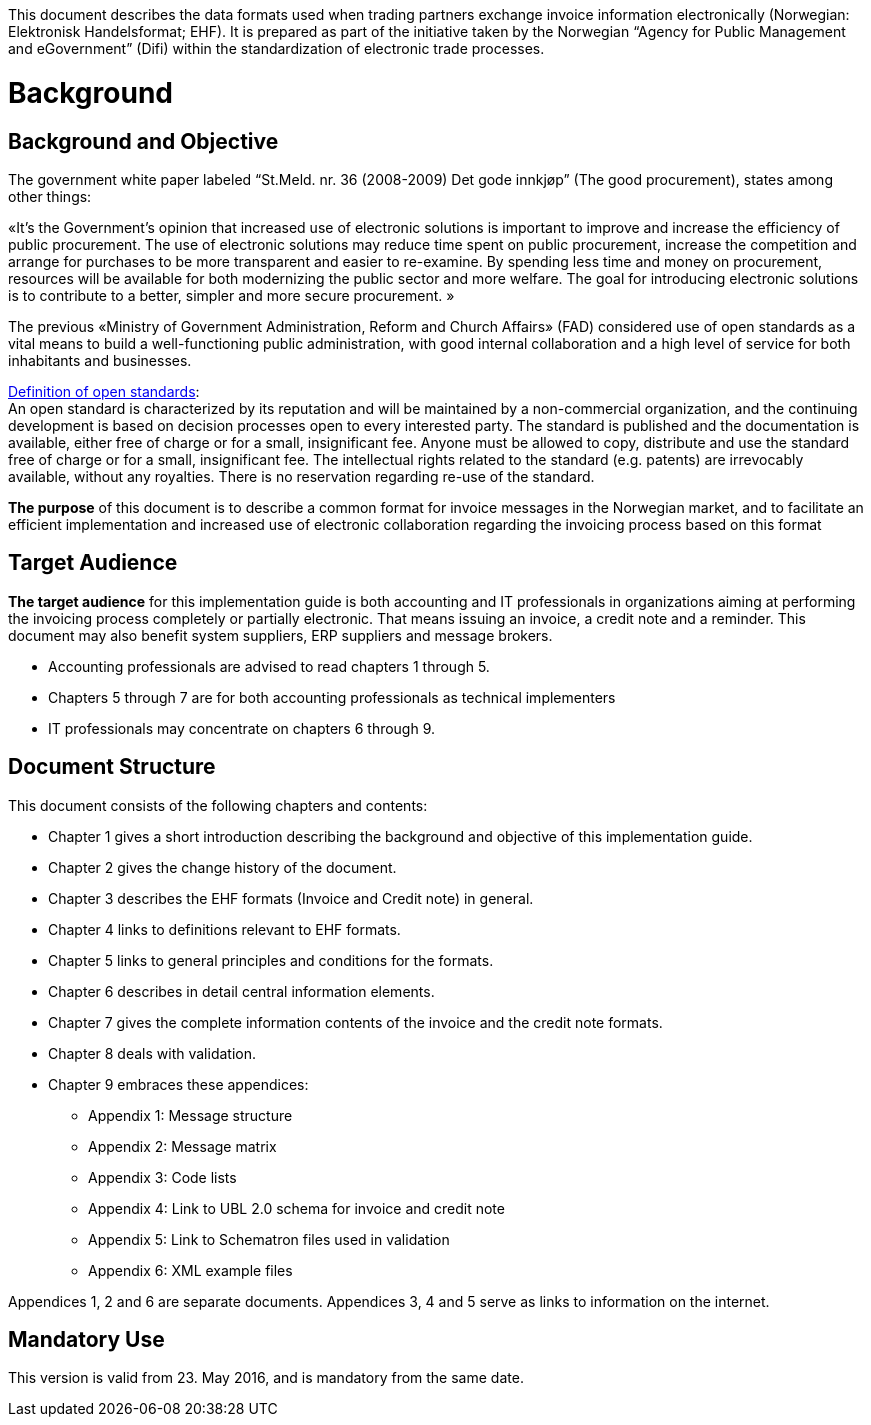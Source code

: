 This document describes the data formats used when trading partners exchange invoice information electronically (Norwegian: Elektronisk Handelsformat; EHF). It is prepared as part of the initiative taken by the Norwegian “Agency for Public Management and eGovernment” (Difi) within the standardization of electronic trade processes.

= Background

== Background and Objective

The government white paper labeled “St.Meld. nr. 36 (2008-2009) Det gode innkjøp” (The good procurement), states among other things:

«It’s the Government’s opinion that increased use of electronic solutions is important to improve and increase the efficiency of public procurement. The use of electronic solutions may reduce time spent on public procurement, increase the competition and arrange for purchases to be more transparent and easier to re-examine. By spending less time and money on procurement, resources will be available for both modernizing the public sector and more welfare.
The goal for introducing electronic solutions is to contribute to a better, simpler and more secure procurement. »

The previous «Ministry of Government Administration, Reform and Church Affairs» (FAD) considered use of open standards as a vital means to build a well-functioning public administration, with good internal collaboration and a high level of service for both inhabitants and businesses.

http://no.wikipedia.org/wiki/%C3%85pen_standard[Definition of open standards]: +
An open standard is characterized by its reputation and will be maintained by a non-commercial organization, and the continuing development is based on decision processes open to every interested party. The standard is published and the documentation is available, either free of charge or for a small, insignificant fee. Anyone must be allowed to copy, distribute and use the standard free of charge or for a small, insignificant fee. The intellectual rights related to the standard (e.g. patents) are irrevocably available, without any royalties. There is no reservation regarding re-use of the standard.

*The purpose* of this document is to describe a common format for invoice messages in the Norwegian market, and to facilitate an efficient implementation and increased use of electronic collaboration regarding the invoicing process based on this format


== Target Audience

*The target audience* for this implementation guide is both accounting and IT professionals in organizations aiming at performing the invoicing process completely or partially electronic. That means issuing an invoice, a credit note and a reminder. This document may also benefit system suppliers, ERP suppliers and message brokers.

*	Accounting professionals are advised to read chapters 1 through 5.
*	Chapters 5 through 7 are for both accounting professionals as technical implementers
*	IT professionals may concentrate on chapters 6 through 9.


== Document Structure

This document consists of the following chapters and contents:

*	Chapter 1 gives a short introduction describing the background and objective of this implementation guide.
*	Chapter 2 gives the change history of the document.
*	Chapter 3 describes the EHF formats (Invoice and Credit note) in general.
*	Chapter 4 links to definitions relevant to EHF formats.
*	Chapter 5 links to general principles and conditions for the formats.
*	Chapter 6 describes in detail central information elements.
*	Chapter 7 gives the complete information contents of the invoice and the credit note formats.
*	Chapter 8 deals with validation.
*	Chapter 9 embraces these appendices:
** Appendix 1: Message structure
** Appendix 2: Message matrix
** Appendix 3: Code lists
** Appendix 4: Link to UBL 2.0 schema for invoice and credit note
** Appendix 5: Link to Schematron files used in validation
** Appendix 6: XML example files

Appendices 1, 2 and 6 are separate documents.  Appendices 3, 4 and 5 serve as links to information on the internet.


## Mandatory Use

This version is valid from 23. May 2016, and is mandatory from the same date.
